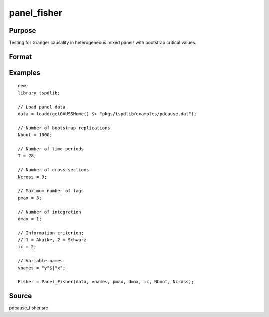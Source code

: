 panel_fisher
==============================================

Purpose
----------------

Testing for Granger causality in heterogeneous mixed panels with bootstrap critical values.

Format
----------------
.. function:: Fisher = Panel_Fisher(data, vnames, pmax, dmax, ic, Nboot)
    :noindexentry:

    :param data: Data to be tested with k individual variables each in a separate column.
    :type data: Txk matrix

    :param vnames: Variable names.
    :type vnames: String array

    :param pmax: Maximum number of lags.
    :type pmax: Scalar

    :param dmax: Maximum integration degree of variables.
    :type dmax: Scalar

    :param ic: The information criterion used for choosing lags.

          =========== =====================
          1           Akaike.
          2           Schwarz.
          3           t-stat significance.
          =========== =====================

          Default = 2.
    :type ic: Scalar

    :param Nboot: Number of bootstrap replications.
    :type Nboot: Scalar

    :param Ncross: Number of cross sections.
    :type Ncross: Scalar

    :return Fisher:  Panel Fisher statistics. Prints individual results and bootstrap critical values.
    :rtype Fisher: Scalar


Examples
--------

::

  new;
  library tspdlib;

  // Load panel data
  data = loadd(getGAUSSHome() $+ "pkgs/tspdlib/examples/pdcause.dat");

  // Number of bootstrap replications
  Nboot = 1000;

  // Number of time periods
  T = 28;

  // Number of cross-sections
  Ncross = 9;

  // Maximum number of lags
  pmax = 3;

  // Number of integration
  dmax = 1;

  // Information criterion;
  // 1 = Akaike, 2 = Schwarz
  ic = 2;

  // Variable names
  vnames = "y"$|"x";

  Fisher = Panel_Fisher(data, vnames, pmax, dmax, ic, Nboot, Ncross);

Source
------

pdcause_fisher.src

.. seealso:: Functions :func:`granger`, :func:`panel_zhnc`, :func:`panel_surwald`
